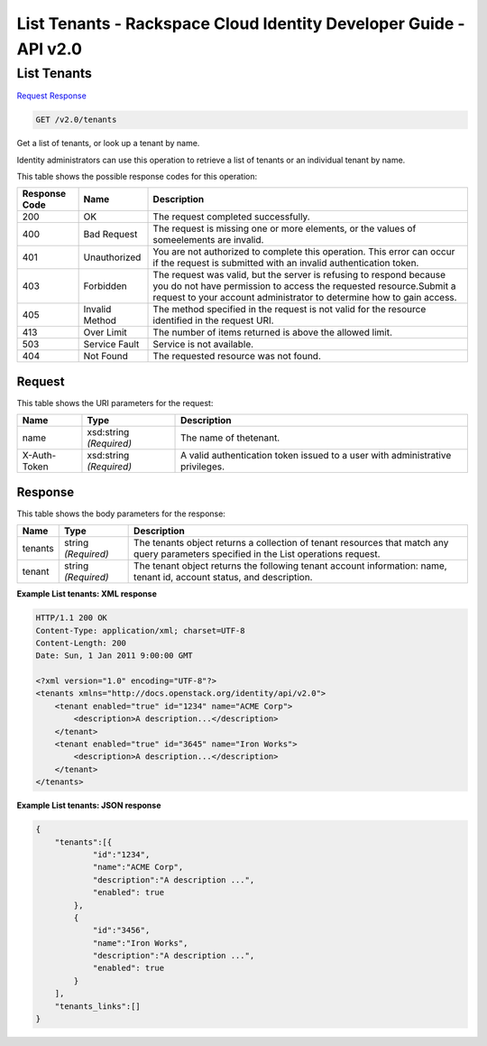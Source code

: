 =============================================================================
List Tenants -  Rackspace Cloud Identity Developer Guide - API v2.0
=============================================================================

List Tenants
~~~~~~~~~~~~~~~~~~~~~~~~~

`Request <GET_list_tenants_v2.0_tenants.rst#request>`__
`Response <GET_list_tenants_v2.0_tenants.rst#response>`__

.. code-block:: javascript

    GET /v2.0/tenants

Get a list of tenants, or look up a tenant by name.

Identity administrators can use this operation to retrieve a list of tenants or an individual tenant by name.



This table shows the possible response codes for this operation:


+--------------------------+-------------------------+-------------------------+
|Response Code             |Name                     |Description              |
+==========================+=========================+=========================+
|200                       |OK                       |The request completed    |
|                          |                         |successfully.            |
+--------------------------+-------------------------+-------------------------+
|400                       |Bad Request              |The request is missing   |
|                          |                         |one or more elements, or |
|                          |                         |the values of            |
|                          |                         |someelements are invalid.|
+--------------------------+-------------------------+-------------------------+
|401                       |Unauthorized             |You are not authorized   |
|                          |                         |to complete this         |
|                          |                         |operation. This error    |
|                          |                         |can occur if the request |
|                          |                         |is submitted with an     |
|                          |                         |invalid authentication   |
|                          |                         |token.                   |
+--------------------------+-------------------------+-------------------------+
|403                       |Forbidden                |The request was valid,   |
|                          |                         |but the server is        |
|                          |                         |refusing to respond      |
|                          |                         |because you do not have  |
|                          |                         |permission to access the |
|                          |                         |requested                |
|                          |                         |resource.Submit a        |
|                          |                         |request to your account  |
|                          |                         |administrator to         |
|                          |                         |determine how to gain    |
|                          |                         |access.                  |
+--------------------------+-------------------------+-------------------------+
|405                       |Invalid Method           |The method specified in  |
|                          |                         |the request is not valid |
|                          |                         |for the resource         |
|                          |                         |identified in the        |
|                          |                         |request URI.             |
+--------------------------+-------------------------+-------------------------+
|413                       |Over Limit               |The number of items      |
|                          |                         |returned is above the    |
|                          |                         |allowed limit.           |
+--------------------------+-------------------------+-------------------------+
|503                       |Service Fault            |Service is not available.|
+--------------------------+-------------------------+-------------------------+
|404                       |Not Found                |The requested resource   |
|                          |                         |was not found.           |
+--------------------------+-------------------------+-------------------------+


Request
^^^^^^^^^^^^^^^^^

This table shows the URI parameters for the request:

+--------------------------+-------------------------+-------------------------+
|Name                      |Type                     |Description              |
+==========================+=========================+=========================+
|name                      |xsd:string *(Required)*  |The name of thetenant.   |
+--------------------------+-------------------------+-------------------------+
|X-Auth-Token              |xsd:string *(Required)*  |A valid authentication   |
|                          |                         |token issued to a user   |
|                          |                         |with administrative      |
|                          |                         |privileges.              |
+--------------------------+-------------------------+-------------------------+








Response
^^^^^^^^^^^^^^^^^^


This table shows the body parameters for the response:

+--------------------------+-------------------------+-------------------------+
|Name                      |Type                     |Description              |
+==========================+=========================+=========================+
|tenants                   |string *(Required)*      |The tenants object       |
|                          |                         |returns a collection of  |
|                          |                         |tenant resources that    |
|                          |                         |match any query          |
|                          |                         |parameters specified in  |
|                          |                         |the List operations      |
|                          |                         |request.                 |
+--------------------------+-------------------------+-------------------------+
|tenant                    |string *(Required)*      |The tenant object        |
|                          |                         |returns the following    |
|                          |                         |tenant account           |
|                          |                         |information: name,       |
|                          |                         |tenant id, account       |
|                          |                         |status, and description. |
+--------------------------+-------------------------+-------------------------+





**Example List tenants: XML response**


.. code::

    HTTP/1.1 200 OK
    Content-Type: application/xml; charset=UTF-8
    Content-Length: 200
    Date: Sun, 1 Jan 2011 9:00:00 GMT
    
    <?xml version="1.0" encoding="UTF-8"?>
    <tenants xmlns="http://docs.openstack.org/identity/api/v2.0">
        <tenant enabled="true" id="1234" name="ACME Corp">
            <description>A description...</description>
        </tenant>
        <tenant enabled="true" id="3645" name="Iron Works">
            <description>A description...</description>
        </tenant>
    </tenants>
    


**Example List tenants: JSON response**


.. code::

    {
        "tenants":[{
                "id":"1234",
                "name":"ACME Corp",
                "description":"A description ...",
                "enabled": true
            },
            {
                "id":"3456",
                "name":"Iron Works",
                "description":"A description ...",
                "enabled": true
            }
        ],
        "tenants_links":[]
    }

